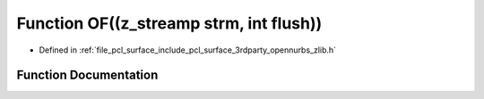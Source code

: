 .. _exhale_function_zlib_8h_1a2e6d9561156aac56578c2f1434dc2595:

Function OF((z_streamp strm, int flush))
========================================

- Defined in :ref:`file_pcl_surface_include_pcl_surface_3rdparty_opennurbs_zlib.h`


Function Documentation
----------------------


.. doxygenfunction:: OF((z_streamp strm, int flush))
